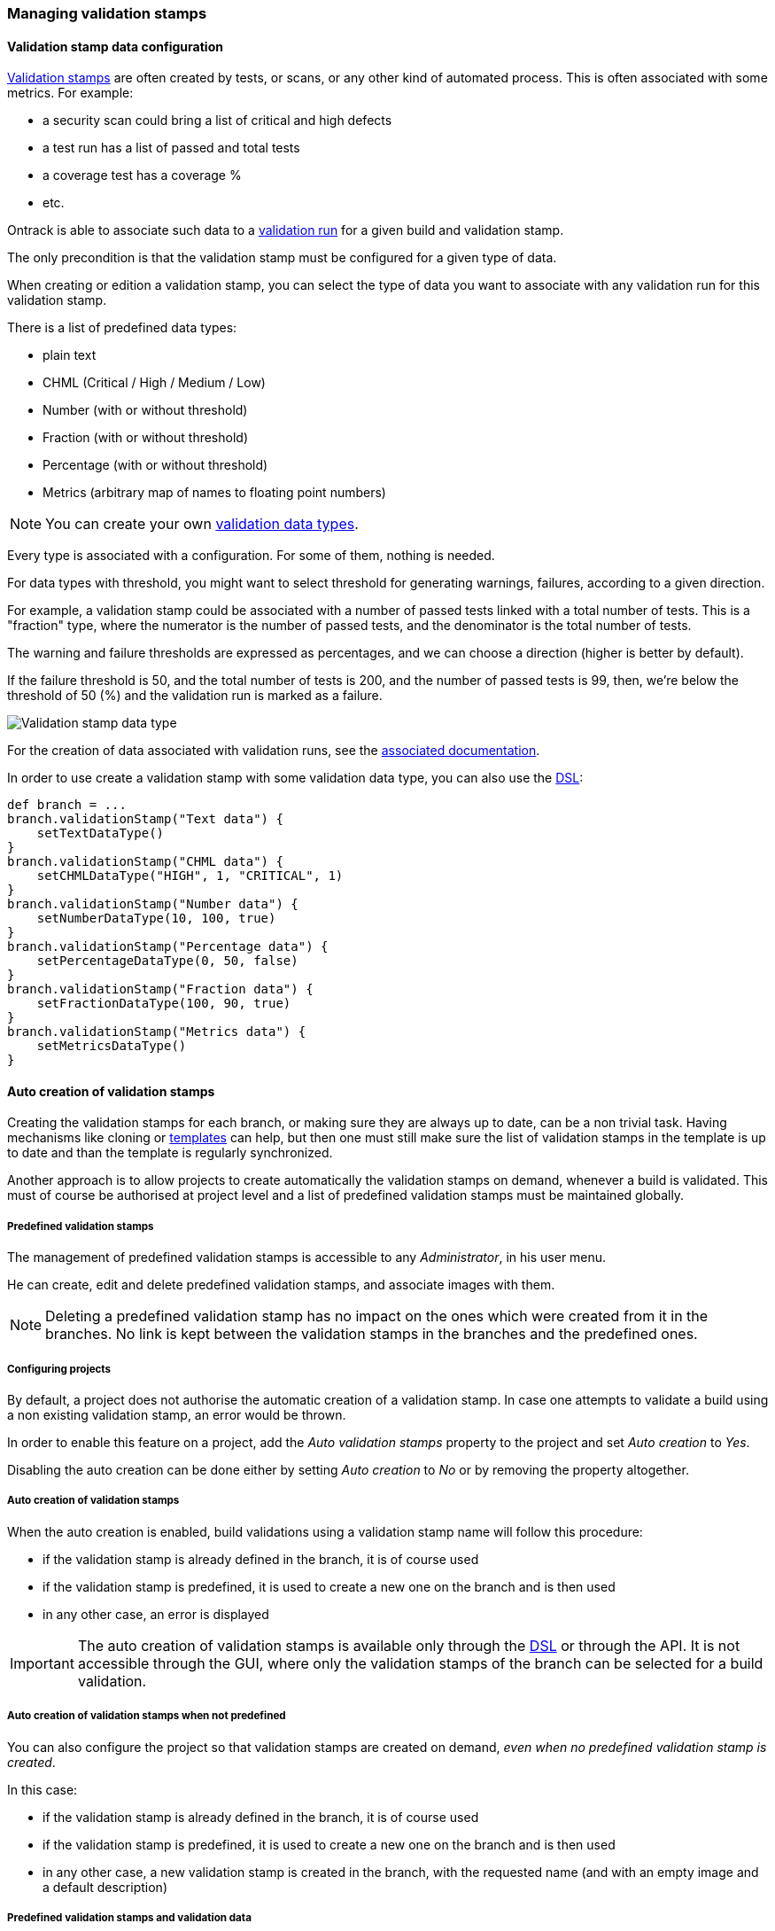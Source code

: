 [[validation-stamps]]
=== Managing validation stamps

[[validation-stamps-data]]
==== Validation stamp data configuration

<<model,Validation stamps>> are often created by tests, or scans, or any other
kind of automated process. This is often associated with some metrics. For example:

* a security scan could bring a list of critical and high defects
* a test run has a list of passed and total tests
* a coverage test has a coverage %
* etc.

Ontrack is able to associate such data to a <<model,validation run>> for a given
build and validation stamp.

The only precondition is that the validation stamp must be configured for a given
type of data.

When creating or edition a validation stamp, you can select the type of data
you want to associate with any validation run for this validation stamp.

There is a list of predefined data types:

* plain text
* CHML (Critical / High / Medium / Low)
* Number (with or without threshold)
* Fraction (with or without threshold)
* Percentage (with or without threshold)
* Metrics (arbitrary map of names to floating point numbers)

NOTE: You can create your own <<extending-validation-data,validation data types>>.

Every type is associated with a configuration. For some of them, nothing is needed.

For data types with threshold, you might want to select threshold for generating
warnings, failures, according to a given direction.

For example, a validation stamp could be associated with a number of passed tests
linked with a total number of tests. This is a "fraction" type, where the numerator
is the number of passed tests, and the denominator is the total number of tests.

The warning and failure thresholds are expressed as percentages, and we can choose a
direction (higher is better by default).

If the failure threshold is 50, and the total number of tests is 200, and the number
of passed tests is 99, then, we're below the threshold of 50 (%) and the validation
run is marked as a failure.

image::images/validation-stamp-data-type.png[Validation stamp data type]

For the creation of data associated with validation runs, see
the <<validation-runs-data,associated documentation>>.

In order to use create a validation stamp with some validation data type,
you can also use the <<dsl,DSL>>:

[source,groovy]
----
def branch = ...
branch.validationStamp("Text data") {
    setTextDataType()
}
branch.validationStamp("CHML data") {
    setCHMLDataType("HIGH", 1, "CRITICAL", 1)
}
branch.validationStamp("Number data") {
    setNumberDataType(10, 100, true)
}
branch.validationStamp("Percentage data") {
    setPercentageDataType(0, 50, false)
}
branch.validationStamp("Fraction data") {
    setFractionDataType(100, 90, true)
}
branch.validationStamp("Metrics data") {
    setMetricsDataType()
}
----

[[validation-stamps-auto]]
==== Auto creation of validation stamps

Creating the validation stamps for each branch, or making sure they are
always up to date, can be a non trivial task. Having mechanisms like cloning
or <<templates,templates>> can help, but then one must still make sure
the list of validation stamps in the template is up to date and than the
template is regularly synchronized.

Another approach is to allow projects to create automatically the validation
stamps on demand, whenever a build is validated. This must of course be
authorised at project level and a list of predefined validation stamps must be
maintained globally.

[[validation-stamps-auto-predefined]]
===== Predefined validation stamps

The management of predefined validation stamps is accessible to any
_Administrator_, in his user menu.

He can create, edit and delete predefined validation stamps, and associate
images with them.

NOTE: Deleting a predefined validation stamp has no impact on the ones which
were created from it in the branches. No link is kept between the validation
stamps in the branches and the predefined ones.

[[validation-stamps-auto-projects]]
===== Configuring projects

By default, a project does not authorise the automatic creation of a validation
stamp. In case one attempts to validate a build using a non existing validation
stamp, an error would be thrown.

In order to enable this feature on a project, add the _Auto validation stamps_
property to the project and set _Auto creation_ to _Yes_.

Disabling the auto creation can be done either by setting _Auto creation_ to
_No_ or by removing the property altogether.


[[validation-stamps-auto-creation]]
===== Auto creation of validation stamps

When the auto creation is enabled, build validations using a validation stamp
name will follow this procedure:

* if the validation stamp is already defined in the branch, it is of
  course used
* if the validation stamp is predefined, it is used to create a new one on
  the branch and is then used
* in any other case, an error is displayed

IMPORTANT: The auto creation of validation stamps is available only through the
<<dsl,DSL>> or through the API. It is not accessible through the GUI, where
only the validation stamps of the branch can be selected for a build validation.

[[validation-stamps-auto-creation-if-not-predefined]]
===== Auto creation of validation stamps when not predefined

You can also configure the project so that validation stamps are created on demand, _even when
no predefined validation stamp is created_.

In this case:

* if the validation stamp is already defined in the branch, it is of
  course used
* if the validation stamp is predefined, it is used to create a new one on
  the branch and is then used
* in any other case, a new validation stamp is created in the branch, with the requested name (and with
  an empty image and a default description)

[[validation-stamps-auto-data]]
===== Predefined validation stamps and validation data

As for validation stamps associated with branches, the predefined
validation stamps can be associated with some
<<validation-stamps-data,validation data>>.

[[validation-stamps-bulk-update]]
==== Bulk update of validation stamps

Validation stamps are attached to a <<model,branch>> but in reality, they are
often duplicated in a project branches and among all the projects. Updating
the description and the image of a validation stamp can fast become cumbersome.

The <<validation-stamps-auto-predefined,predefined validation stamp>> can
mitigate but this won't solve the issue when validation stamps are created
<<validation-stamps-auto-creation-if-not-predefined,automatically>> even when
not predefined.

In order to update all the validation stamps having the same name, across all
branches and all projects, you can use the _Buld update_ command in the
validation stamp page:

image::images/validation-stamp-bulk-update.png[Bulk update]

A confirmation will be asked and all the validation stamps having the same
name, across all branches and all projects, will be updated with the same
image and the same description.

A <<validation-stamps-auto-predefined,predefined validation stamp>> will
also be updated or created.

NOTE: In order to perform a bulk update, you must be an administrator or
      been granted the <<security-roles-global,global validation manager>> role.

NOTE: Any <<validation-stamps-data,validation data configuration>> is also
part of the bulk update.
